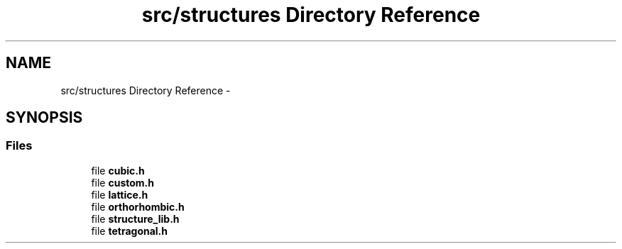.TH "src/structures Directory Reference" 3 "Sun Oct 4 2015" "Crystal Builder v 3.7.0" \" -*- nroff -*-
.ad l
.nh
.SH NAME
src/structures Directory Reference \- 
.SH SYNOPSIS
.br
.PP
.SS "Files"

.in +1c
.ti -1c
.RI "file \fBcubic\&.h\fP"
.br
.ti -1c
.RI "file \fBcustom\&.h\fP"
.br
.ti -1c
.RI "file \fBlattice\&.h\fP"
.br
.ti -1c
.RI "file \fBorthorhombic\&.h\fP"
.br
.ti -1c
.RI "file \fBstructure_lib\&.h\fP"
.br
.ti -1c
.RI "file \fBtetragonal\&.h\fP"
.br
.in -1c

